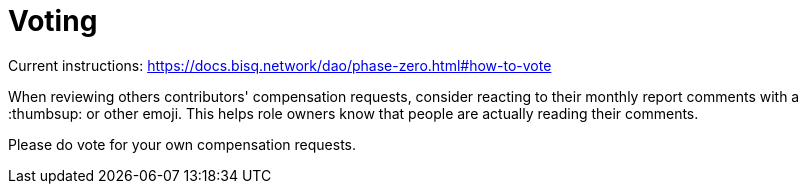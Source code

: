 = Voting

Current instructions: https://docs.bisq.network/dao/phase-zero.html#how-to-vote

When reviewing others contributors' compensation requests, consider reacting to their monthly report comments with a :thumbsup: or other emoji. This helps role owners know that people are actually reading their comments.

Please do vote for your own compensation requests.
